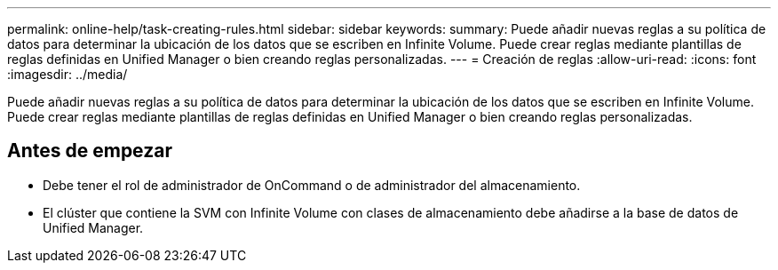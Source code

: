 ---
permalink: online-help/task-creating-rules.html 
sidebar: sidebar 
keywords:  
summary: Puede añadir nuevas reglas a su política de datos para determinar la ubicación de los datos que se escriben en Infinite Volume. Puede crear reglas mediante plantillas de reglas definidas en Unified Manager o bien creando reglas personalizadas. 
---
= Creación de reglas
:allow-uri-read: 
:icons: font
:imagesdir: ../media/


[role="lead"]
Puede añadir nuevas reglas a su política de datos para determinar la ubicación de los datos que se escriben en Infinite Volume. Puede crear reglas mediante plantillas de reglas definidas en Unified Manager o bien creando reglas personalizadas.



== Antes de empezar

* Debe tener el rol de administrador de OnCommand o de administrador del almacenamiento.
* El clúster que contiene la SVM con Infinite Volume con clases de almacenamiento debe añadirse a la base de datos de Unified Manager.

